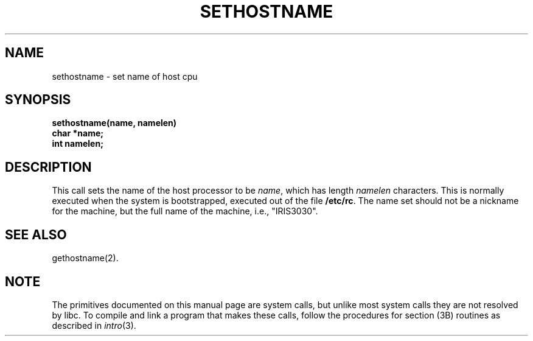 '\"macro stdmacro
.TH SETHOSTNAME 2 
.SH NAME
sethostname \- set name of host cpu
.SH SYNOPSIS
.B sethostname(name, namelen)
.br
.B char *name;
.br
.B int namelen;
.SH DESCRIPTION
This call sets the name of the host processor to be
.IR name ,
which has length
.I namelen\^
characters.
This is normally executed when the system is bootstrapped, executed
out of the file
.BR /etc/rc .
The name set should not be a nickname for the machine, but the full
name of the machine, i.e., "IRIS3030".
.SH SEE ALSO
gethostname(2).
.\"	@(#)sethostname.2	5.1 of 11/17/83
.SH NOTE
The primitives documented on this manual page
are system calls, but unlike most system calls
they are not resolved by libc.
To compile and link a program that makes these calls,
follow the procedures for section (3B) routines as
described in
.IR intro (3).
